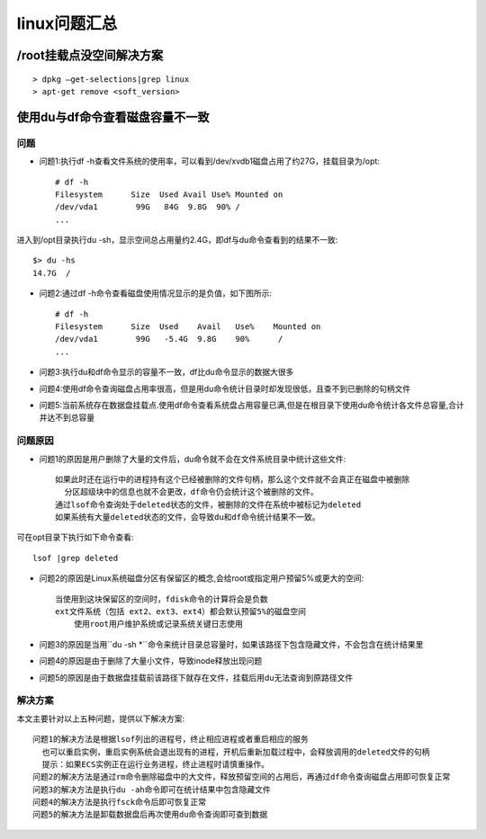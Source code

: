 .. _linux_question:

linux问题汇总
#####################


/root挂载点没空间解决方案
-------------------------
::

    > dpkg –get-selections|grep linux
    > apt-get remove <soft_version>


.. _linux_question_dudf:

使用du与df命令查看磁盘容量不一致
--------------------------------

问题
^^^^

* 问题1:执行df -h查看文件系统的使用率，可以看到/dev/xvdb1磁盘占用了约27G，挂载目录为/opt::

    # df -h
    Filesystem      Size  Used Avail Use% Mounted on
    /dev/vda1        99G   84G  9.8G  90% /
    ...

进入到/opt目录执行du -sh，显示空间总占用量约2.4G，即df与du命令查看到的结果不一致::

    $> du -hs
    14.7G  /

* 问题2:通过df -h命令查看磁盘使用情况显示的是负值，如下图所示::

    # df -h
    Filesystem      Size  Used    Avail   Use%    Mounted on
    /dev/vda1        99G   -5.4G  9.8G    90%      /
    ...

* 问题3:执行du和df命令显示的容量不一致，df比du命令显示的数据大很多

* 问题4:使用df命令查询磁盘占用率很高，但是用du命令统计目录时却发现很低，且查不到已删除的句柄文件
* 问题5:当前系统存在数据盘挂载点.使用df命令查看系统盘占用容量已满,但是在根目录下使用du命令统计各文件总容量,合计并达不到总容量

问题原因
^^^^^^^^^^^^

* 问题1的原因是用户删除了大量的文件后，du命令就不会在文件系统目录中统计这些文件::

    如果此时还在运行中的进程持有这个已经被删除的文件句柄，那么这个文件就不会真正在磁盘中被删除
      分区超级块中的信息也就不会更改，df命令仍会统计这个被删除的文件。
    通过lsof命令查询处于deleted状态的文件，被删除的文件在系统中被标记为deleted
    如果系统有大量deleted状态的文件，会导致du和df命令统计结果不一致。 

可在opt目录下执行如下命令查看::

    lsof |grep deleted

* 问题2的原因是Linux系统磁盘分区有保留区的概念,会给root或指定用户预留5%或更大的空间::

    当使用到这块保留区的空间时，fdisk命令的计算将会是负数
    ext文件系统（包括 ext2、ext3、ext4）都会默认预留5%的磁盘空间
        使用root用户维护系统或记录系统关键日志使用


* 问题3的原因是当用``du -sh *``命令来统计目录总容量时，如果该路径下包含隐藏文件，不会包含在统计结果里

* 问题4的原因是由于删除了大量小文件，导致inode释放出现问题
* 问题5的原因是由于数据盘挂载前该路径下就存在文件，挂载后用du无法查询到原路径文件


解决方案
^^^^^^^^

本文主要针对以上五种问题，提供以下解决方案::

    问题1的解决方法是根据lsof列出的进程号，终止相应进程或者重启相应的服务
      也可以重启实例，重启实例系统会退出现有的进程，开机后重新加载过程中，会释放调用的deleted文件的句柄
      提示：如果ECS实例正在运行业务进程，终止进程时请慎重操作。
    问题2的解决方法是通过rm命令删除磁盘中的大文件，释放预留空间的占用后，再通过df命令查询磁盘占用即可恢复正常
    问题3的解决方法是执行du -ah命令即可在统计结果中包含隐藏文件
    问题4的解决方法是执行fsck命令后即可恢复正常
    问题5的解决方法是卸载数据盘后再次使用du命令查询即可查到数据









